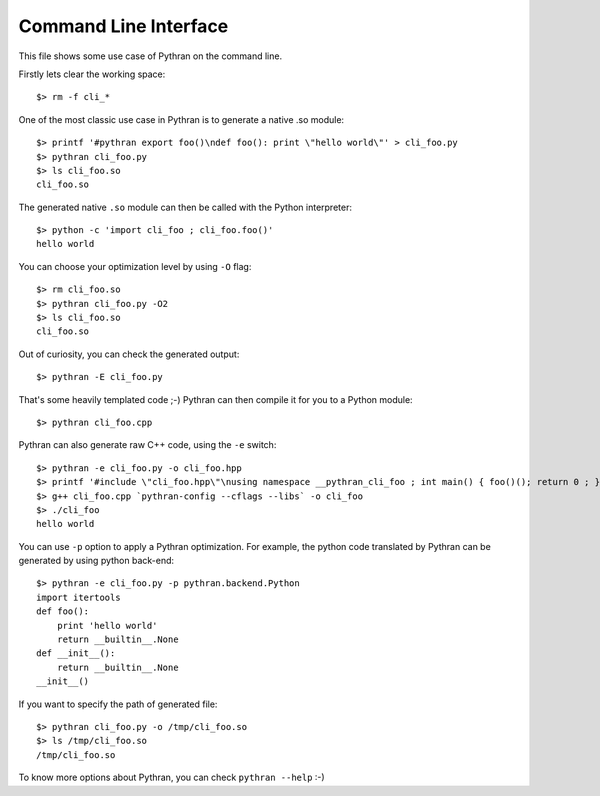 ======================
Command Line Interface
======================

This file shows some use case of Pythran on the command line.

Firstly lets clear the working space::

  $> rm -f cli_*

..  Small hack to setup the $PATH in a compatible way
..  >>> import os, pythran, re
..  >>> if 'lib' in pythran.__file__: os.environ['PATH'] = re.sub(r'(.*)/lib/.*', r'\1/bin:', pythran.__file__) + os.environ['PATH']
..  >>> os.environ['PATH'] = './scripts:' + os.environ['PATH']

One of the most classic use case in Pythran is to generate a native .so module::

  $> printf '#pythran export foo()\ndef foo(): print \"hello world\"' > cli_foo.py
  $> pythran cli_foo.py
  $> ls cli_foo.so
  cli_foo.so

The generated native ``.so`` module can then be called with the Python interpreter::

  $> python -c 'import cli_foo ; cli_foo.foo()'
  hello world

You can choose your optimization level by using ``-O`` flag::

  $> rm cli_foo.so
  $> pythran cli_foo.py -O2
  $> ls cli_foo.so
  cli_foo.so

Out of curiosity, you can check the generated output::

  $> pythran -E cli_foo.py

That's some heavily templated code ;-) Pythran can then compile it for you to a Python module::

  $> pythran cli_foo.cpp

Pythran can also generate raw C++ code, using the ``-e`` switch::

  $> pythran -e cli_foo.py -o cli_foo.hpp
  $> printf '#include \"cli_foo.hpp\"\nusing namespace __pythran_cli_foo ; int main() { foo()(); return 0 ; }' > cli_foo.cpp
  $> g++ cli_foo.cpp `pythran-config --cflags --libs` -o cli_foo
  $> ./cli_foo
  hello world

You can use ``-p`` option to apply a Pythran optimization. For example, the python
code translated by Pythran can be generated by using python back-end::

  $> pythran -e cli_foo.py -p pythran.backend.Python
  import itertools
  def foo():
      print 'hello world'
      return __builtin__.None
  def __init__():
      return __builtin__.None
  __init__()

If you want to specify the path of generated file::

  $> pythran cli_foo.py -o /tmp/cli_foo.so
  $> ls /tmp/cli_foo.so
  /tmp/cli_foo.so

To know more options about Pythran, you can check ``pythran --help`` :-)
